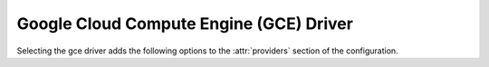 .. _gce-driver:

.. default-domain:: zuul

Google Cloud Compute Engine (GCE) Driver
----------------------------------------

Selecting the gce driver adds the following options to the :attr:`providers`
section of the configuration.

.. attr-overview::
   :prefix: providers.[gce]
   :maxdepth: 3

.. attr:: providers.[gce]
   :type: list

   A GCE provider's resources are partitioned into groups called `pool`
   (see :attr:`providers.[gce].pools` for details), and within a pool,
   the node types which are to be made available are listed
   (see :attr:`providers.[gce].pools.labels` for details).

   See `Application Default Credentials`_ for information on how to
   configure credentials and other settings for GCE access in
   Nodepool's runtime environment.

   .. note:: For documentation purposes the option names are prefixed
             ``providers.[gce]`` to disambiguate from other
             drivers, but ``[gce]`` is not required in the
             configuration (e.g. below
             ``providers.[gce].pools`` refers to the ``pools``
             key in the ``providers`` section when the ``gce``
             driver is selected).

   Example:

   .. code-block:: yaml

      - name: gce-uscentral1
        driver: gce
        project: nodepool-123456
        region: us-central1
        zone: us-central1-a
        cloud-images:
          - name: debian-stretch
            image-project: debian-cloud
            image-family: debian-9
            username: zuul
            key: ssh-rsa ...
        pools:
          - name: main
            max-servers: 8
            labels:
              - name: debian-stretch
                instance-type: f1-micro
                cloud-image: debian-stretch
                volume-type: standard
                volume-size: 10

   .. attr:: name
      :required:

      A unique name for this provider configuration.

   .. attr:: region
      :required:

      Name of the region to use; see `GCE regions and zones`_.

   .. attr:: zone
      :required:

      Name of the zone to use; see `GCE regions and zones`_.

   .. attr:: boot-timeout
      :type: int seconds
      :default: 60

      Once an instance is active, how long to try connecting to the
      image via SSH.  If the timeout is exceeded, the node launch is
      aborted and the instance deleted.

   .. attr:: launch-retries
      :default: 3

      The number of times to retry launching a node before considering
      the job failed.

   .. attr:: cloud-images
      :type: list

      Each entry in this section must refer to an entry in the
      :attr:`labels` section.

      .. code-block:: yaml

         cloud-images:
           - name: debian-stretch
             image-project: debian-cloud
             image-family: debian-9
             username: zuul
             key: ssh-rsa ...

      Each entry is a dictionary with the following keys:

      .. attr:: name
         :type: string
         :required:

         Identifier to refer this cloud-image from
         :attr:`providers.[gce].pools.labels` section.

      .. attr:: image-id
         :type: str

         If this is provided, it is used to select the image from the cloud
         provider by ID.

      .. attr:: image-project
         :type: str

         If :attr:`providers.[gce].cloud-images.image-id` is not
         provided, this is used along with
         :attr:`providers.[gce].cloud-images.image-family` to find an
         image.

      .. attr:: image-family
         :type: str

         If :attr:`providers.[gce].cloud-images.image-id` is not
         provided, this is used along with
         :attr:`providers.[gce].cloud-images.image-project` to find an
         image.

      .. attr:: username
         :type: str

         The username that a consumer should use when connecting to the node.

      .. attr:: key
         :type: str

         An SSH public key to add to the instance (project global keys
         are added automatically).

      .. attr:: python-path
         :type: str
         :default: auto

         The path of the default python interpreter.  Used by Zuul to set
         ``ansible_python_interpreter``.  The special value ``auto`` will
         direct Zuul to use inbuilt Ansible logic to select the
         interpreter on Ansible >=2.8, and default to
         ``/usr/bin/python2`` for earlier versions.

      .. attr:: shell-type
         :type: str
         :default: sh

         The shell type of the node's default shell executable. Used by Zuul
         to set ``ansible_shell_type``. This setting should only be used

         - For a windows image with the experimental `connection-type` ``ssh``
           in which case ``cmd`` or ``powershell`` should be set
           and reflect the node's ``DefaultShell`` configuration.
         - If the default shell is not Bourne compatible (sh), but instead
           e.g. ``csh`` or ``fish``, and the user is aware that there is a
           long-standing issue with ``ansible_shell_type`` in combination
           with ``become``

      .. attr:: connection-type
         :type: str

         The connection type that a consumer should use when connecting to the
         node. For most images this is not necessary. However when creating
         Windows images this could be 'winrm' to enable access via ansible.

      .. attr:: connection-port
         :type: int
         :default: 22/ 5986

         The port that a consumer should use when connecting to the node. For
         most diskimages this is not necessary. This defaults to 22 for ssh and
         5986 for winrm.

   .. attr:: pools
      :type: list

      A pool defines a group of resources from an GCE provider. Each pool has a
      maximum number of nodes which can be launched from it, along with a number
      of cloud-related attributes used when launching nodes.

      .. attr:: name
         :required:

         A unique name within the provider for this pool of resources.

      .. attr:: network
         :type: string

         Which network to attach to instances. Defaults to
         `global/network/default`. See `GCE insert arguments`_,
         `networkInterfaces[].network`.

      .. attr:: subnetwork
         :type: string

         Identifier for a specific subnetwork to use. See `GCE insert arguments`_, `networkInterfaces[].subnetwork`

      .. attr:: node-attributes
         :type: dict

         A dictionary of key-value pairs that will be stored with the node data
         in ZooKeeper. The keys and values can be any arbitrary string.

      .. attr:: host-key-checking
         :type: bool
         :default: True

         Specify custom behavior of validation of SSH host keys.  When set to
         False, nodepool-launcher will not ssh-keyscan nodes after they are
         booted. This might be needed if nodepool-launcher and the nodes it
         launches are on different networks.  The default value is True.

      .. attr:: use-internal-ip
         :default: False

         Whether to access the instance with the internal or external IP
         address.

      .. attr:: labels
         :type: list

         Each entry in a pool's `labels` section indicates that the
         corresponding label is available for use in this pool.  When creating
         nodes for a label, the flavor-related attributes in that label's
         section will be used.

         .. code-block:: yaml

            labels:
              - name: debian
                instance-type: f1-micro
                cloud-image: debian-stretch

         Each entry is a dictionary with the following keys

           .. attr:: name
              :type: str
              :required:

              Identifier to refer this label.

           .. attr:: cloud-image
              :type: str
              :required:

              Refers to the name of an externally managed image in the
              cloud that already exists on the provider. The value of
              ``cloud-image`` should match the ``name`` of a previously
              configured entry from the ``cloud-images`` section of the
              provider. See :attr:`providers.[gce].cloud-images`.

           .. attr:: instance-type
              :type: str
              :required:

              Name of the flavor to use.  See `GCE machine types`_.

           .. attr:: volume-type
              :type: string

              If given, the root volume type (``pd-standard`` or
              ``pd-ssd``).

           .. attr:: volume-size
              :type: int

              If given, the size of the root volume, in GiB.


.. _`Application Default Credentials`: https://cloud.google.com/docs/authentication/production
.. _`GCE regions and zones`: https://cloud.google.com/compute/docs/regions-zones/
.. _`GCE machine types`: https://cloud.google.com/compute/docs/machine-types
.. _`GCE insert arguments`: https://cloud.google.com/compute/docs/reference/rest/v1/instances/insert


